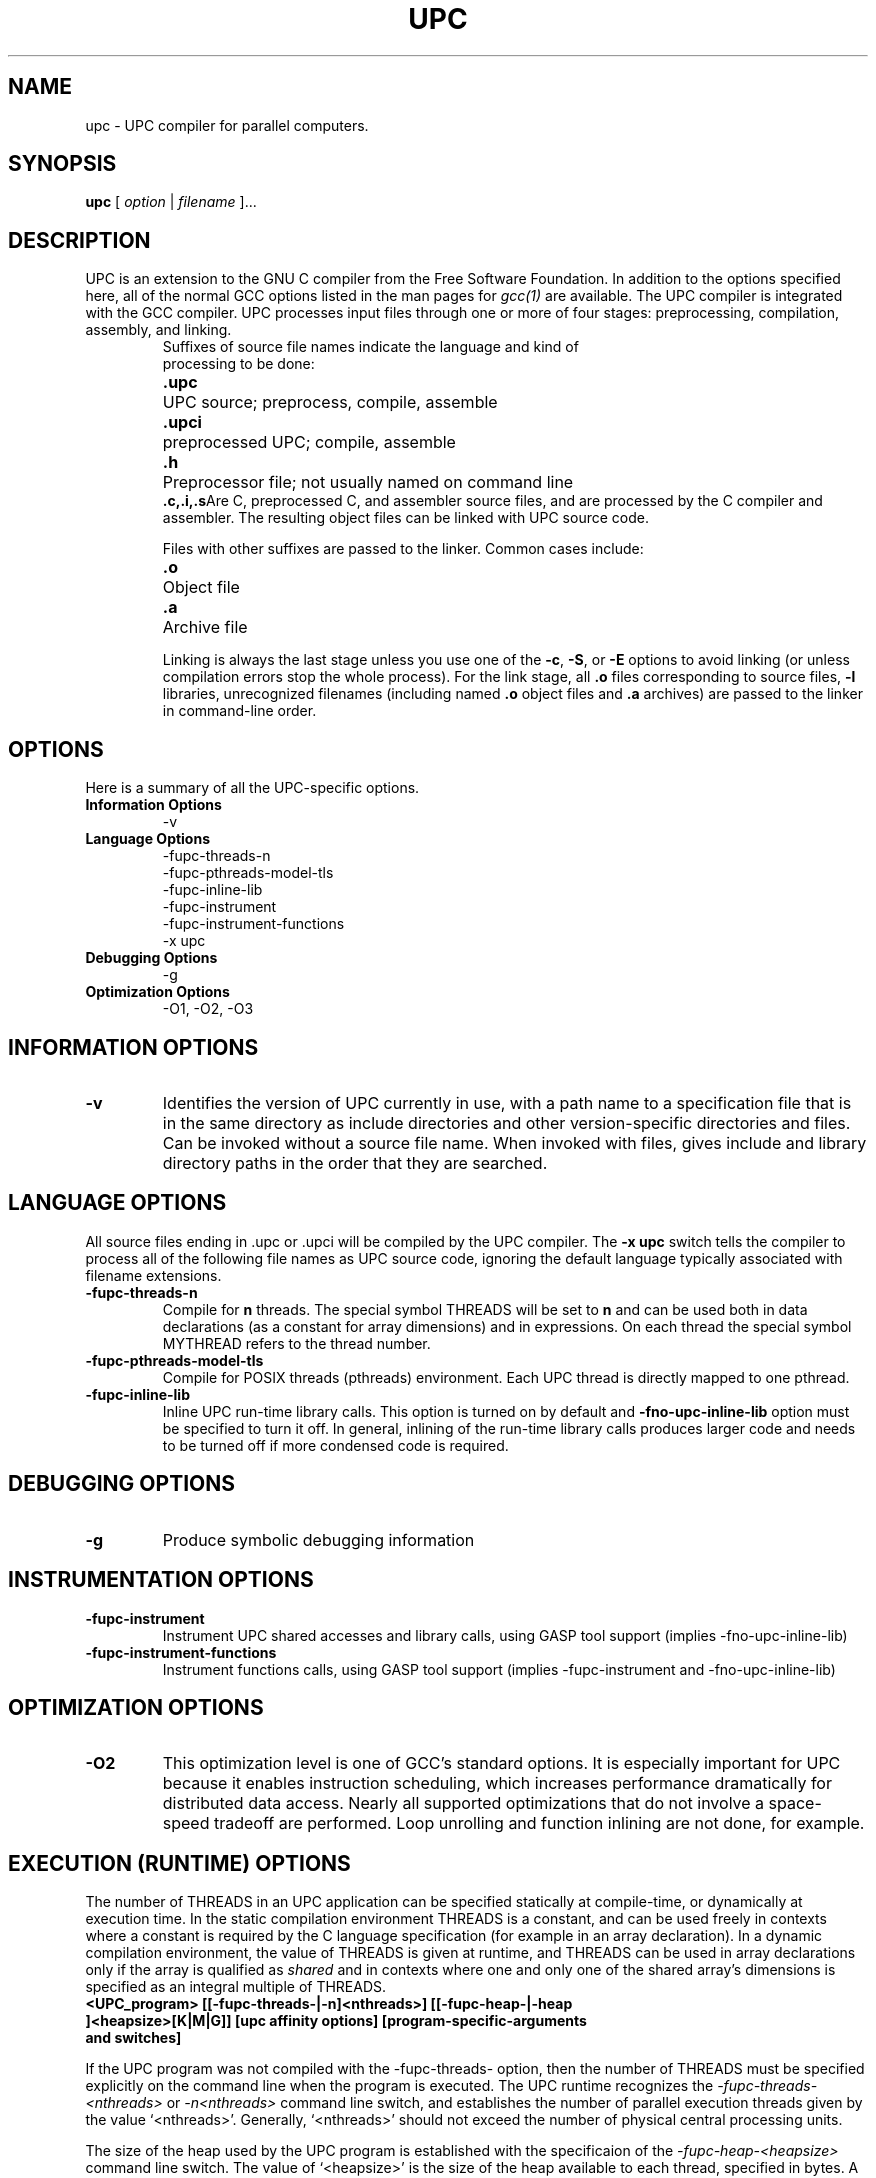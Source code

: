 .\"
.\" Set up \*(lq, \*(rq if -man hasn't already set it up.
.\"if @@\*(lq@ \{\
.\"	ds lq "
.\"	if t .ds lq ``
.\"	if !@@\(lq@ .ds lq "\(lq
.\"\}
.\"if @@\*(rq@ \{\
.\"	ds rq "
.\"	if t .ds rq ''
.\"	if !@@\(rq@ .ds rq "\(rq
.\"\}
.de Id
.ds Rv \\$3
.ds Dt \\$4
..
.de Sp
.if n .sp
.if t .sp 0.4
..
.TH UPC 1
.SH NAME
upc \- UPC compiler for parallel computers.
.SH SYNOPSIS
.B upc
.RI "[ " option " | " filename " ].\|.\|."
.SH DESCRIPTION
UPC is an extension to the GNU C compiler from the Free
Software Foundation.  In addition to the options specified here, all of
the normal GCC options listed in the man pages for
.I gcc(1)
are available.
The UPC compiler is integrated with the GCC compiler.  UPC processes input files
through one or more of four stages: preprocessing, compilation,
assembly, and linking.
.TP
.PP
Suffixes of source file names indicate the language and kind of
processing to be done:
.Sp
.nf
.ta \w'\fB.cxx\fP  'u
\&\fB.upc\fP	UPC source; preprocess, compile, assemble
\&\fB.upci\fP	preprocessed UPC; compile, assemble
\&\fB.h\fP	Preprocessor file; not usually named on command line
\&\fB.c,.i,.s\fP	Are C, preprocessed C, and assembler source files, and are processed by the C compiler and assembler. The resulting object files can be linked with UPC source code.
.Sp
.fi
Files with other suffixes are passed to the linker.  Common cases include:
.Sp
.nf
\&\fB.o\fP	Object file
\&\fB.a\fP	Archive file
.br
.fi
.Sp
Linking is always the last stage unless you use one of the
.BR \-c ,
.BR \-S ,
or
.B \-E
options to avoid linking (or unless compilation errors stop the whole
process).  For the link stage, all
.B .o
files corresponding to source files,
.B \-l
libraries, unrecognized filenames (including named
.B .o
object files and
.B .a
archives)
are passed to the linker in command-line order.
.SH OPTIONS
Here is a summary of all the UPC-specific options.
.TP
.B Information Options
\-v
.TP
.B Language Options
\-fupc-threads\-n
.br
\-fupc-pthreads-model-tls
.br
\-fupc-inline-lib
.br
\-fupc-instrument
.br
\-fupc-instrument-functions
.br
\-x upc
.br
.TP
.TP
.B Debugging Options
\-g
.TP
.B Optimization Options
\-O1, -O2, -O3
.SH INFORMATION OPTIONS
.TP
.B \-v
Identifies the version of UPC currently in use, with a path name to a
specification file that is in the same directory as include directories
and other version-specific directories and files.  Can be invoked without
a source file name.  When invoked with files, gives include and library
directory paths in the order that they are searched.
.SH LANGUAGE OPTIONS
All source files ending in .upc or .upci will be compiled by the UPC compiler. The
.B -x upc
switch tells the compiler to process all of the following file
names as UPC source code, ignoring the default language typically
associated with filename extensions.
.TP
.B \-fupc-threads\-n
Compile for
.B n
threads.  The special symbol THREADS will be set to
.B n
and can be used both in
data declarations (as a constant for array dimensions) and in expressions.
On each thread the special symbol MYTHREAD refers to the thread number.
.TP
.B \-fupc-pthreads-model-tls
Compile for POSIX threads (pthreads) environment. Each UPC thread is directly mapped
to one pthread.
.TP
.B \-fupc-inline-lib
Inline UPC run-time library calls. This option is turned on by default and 
.B \-fno-upc-inline-lib
option must be specified to turn it off. In general, inlining of the run-time library calls produces larger code
and needs to be turned off if more condensed code is required.
.SH DEBUGGING OPTIONS
.TP
.B \-g
Produce symbolic debugging information
.SH INSTRUMENTATION OPTIONS
.TP
.B \-fupc-instrument
Instrument UPC shared accesses and library calls, using GASP tool support (implies -fno-upc-inline-lib)
.TP
.B \-fupc-instrument-functions
Instrument functions calls, using GASP tool support (implies -fupc-instrument and -fno-upc-inline-lib)
.SH OPTIMIZATION OPTIONS
.TP
.B \-O2
This optimization level is one of GCC's standard options.  It is especially
important for UPC because it enables instruction scheduling, which increases
performance dramatically for distributed data access.  Nearly all supported
optimizations that do not involve a space-speed tradeoff are performed.  Loop
unrolling and function inlining are not done, for example.

.SH EXECUTION (RUNTIME) OPTIONS

The number of THREADS in an UPC application can be specified
statically at compile-time, or dynamically at execution time.
In the static compilation environment THREADS is a constant,
and can be used freely in contexts where a constant is required by
the C language specification (for example in an array declaration).
In a dynamic compilation environment, the value of THREADS is given at
runtime, and THREADS can be used in array declarations only if the
array is qualified as
.I shared
and in contexts where one and only one of the shared array's dimensions
is specified as an integral multiple of THREADS.

.TP
.B <UPC_program> [[\-fupc\-threads\-|\-n]<nthreads>] [[\-fupc\-heap\-|\-heap ]<heapsize>[K|M|G]] [upc affinity options] [program-specific-arguments and switches]
.PP
If the UPC program was not compiled with the \-fupc\-threads\-
option, then the number of THREADS must be specified 
explicitly on the command line when the
program is executed. The UPC runtime recognizes the
.I \-fupc\-threads\-<nthreads> 
or
.I \-n<nthreads>
command line switch, and establishes the number of parallel execution
threads given by the value `<nthreads>'. Generally, `<nthreads>' should not exceed the
number of physical central processing units.
.PP
The size of the heap used by the UPC program is established with the
specificaion of the
.I \-fupc\-heap\-<heapsize>
command line switch. The value of `<heapsize>' is the size of the heap available
to each thread, specified in bytes.
A suffix of `K', indicates that the value `<heapsize>' is expressed in kilobytes (2^10 bytes);
a suffix of `M' indicates that `<heapsize>' is expressed in megabytes (2^20 bytes);
and `G' indicates the value is given in gigabytes (2^30 bytes).
If the \-fupc\-heap\-<heapsize> switch is not supplied, then the runtime system
will choose a default heap size of 16 megabytes per thread.
.PP
As of version 4.2.3, upc run-time supports execution and memory affinity of UPC threads. The 
following options control how threads are scheduled:
.TP
.B\-sched-policy [cpu,strict,node,auto]
Controls the scheduling policy for threads. 
.I cpu
specifies that threads are evenly scheduled over available CPUs (single processor or a core
unit in multicore processor).
.I strict
is similar to cpu scheduling except that one to one mapping of threads and CPUs is required.
.I node
specifies that threads are scheduled on nodes if NUMA aware kernel is available. 
.I auto
specifies that UPC run-time should not manage scheduling of UPC threads.
.TP
.B\-sched-cpu-avoid n1,n2,.. 
Controls the availability of CPUs for UPC scheduling. UPC run-time will not schedule any thread
on CPUs specified with this option.
.TP
.B\-mem-policy [node,strict,auto]
Controls the threads's memory allocation policy if NUMA aware kernel is available.
-I node
allocates memory first from the node on which thread is scheduled to run.
-I strict
allocates memory only from the node on which thread is scheduled to run.
-I auto
lets kernel decide the best memory allocation policy.
.PP
The UPC runtime will remove all switches that begin with the prefix
.I \-fupc\-
and that immediately follow the UPC program name on the command line,
before calling the UPC program's `main()' routine.

.SH FILES
.nf
.ta \w'LIBDIR/g++\-include 'u
file.upc	UPC source file
file.upci	preprocessed UPC source file
file.c	C source file
file.h	C header (preprocessor) file
file.i	preprocessed C source file
file.s	assembly language file
file.o	object file
a.out	link edited output
\fITMPDIR\fR/cc\(**	temporary files
\fILIBDIR\fR/cpp	preprocessor
\fILIBDIR\fR/cc1upc	compiler for UPC
\fILIBDIR\fR/cc1	compiler for C
\fILIBDIR\fR/collect2	linker front end needed on some machines
\fILIBDIR\fR/libupc.a	UPC runtime library
\fILIBDIR\fR/libgcc.a	GCC subroutine library
/lib/crt[01n].o	start-up routine
/lib/libc.a	standard C library, see
.IR intro (3)
/usr/include	standard directory for \fB#include\fP files
\fILIBDIR\fR/include	standard gcc directory for \fB#include\fP files
.Sp
.fi
.I LIBDIR
should be found by using
.I upc \-v
.br
.I TMPDIR
comes from the environment variable
.B TMPDIR
(default
.B /usr/tmp
if available, else
.B /tmp\c
\&).
.SH "SEE ALSO"
gcc(1), cpp(1), as(1), ld(1), gdb(1), adb(1), dbx(1), sdb(1).
.PP
.B Introduction to UPC and Language Specification
.br
(\fIhttp://projects.seas.gwu.edu/~hpcl/upcdev/upctr.pdf\fP)
William W. Carlson et al., LLNL, CCS-TR-99-157, May 13, 1999
.PP
.B UPC Language Specifications
.br
(\fIftp://ftp.seas.gwu.edu/pub/upc/downloads/upc_specs.pdf\fP)
Tarek A. El-Ghazawi et al, February 25, 2001
.PP
.B GASP Tool Interface
.br
(\fIhttp://gasp.hcs.ufl.edu/\fP)
University of Florida, GASP Tool Interface
.PP
The
.B GCC UPC web site
.br
(\fIhttp://www.gccupc.org\fP)
.PP
The
.B GCC UPC Mailing List
.br
(\fIhttp://www.gwu.edu/~upc/software/gnu-upc-ml.html\fP)
is an electronic forum for discussing
news announcements, bug reports, planned developments,
and other topics of interest to GCC UPC developers and users.

.SH BUGS
Report bugs to
.I upc@intrepid.com
\.

.SH AUTHORS
Original Implementation by
Jesse M. Draper <jdraper@super.org> and William W. Carlson <wwc@super.org>.
.br
Ported to SGI Irix 6.5 and the gcc 2.95.2 baseline by Gary Funck <gary@intrepid.com> and Nenad Vukicevic <nenad@intrepid.com>.

